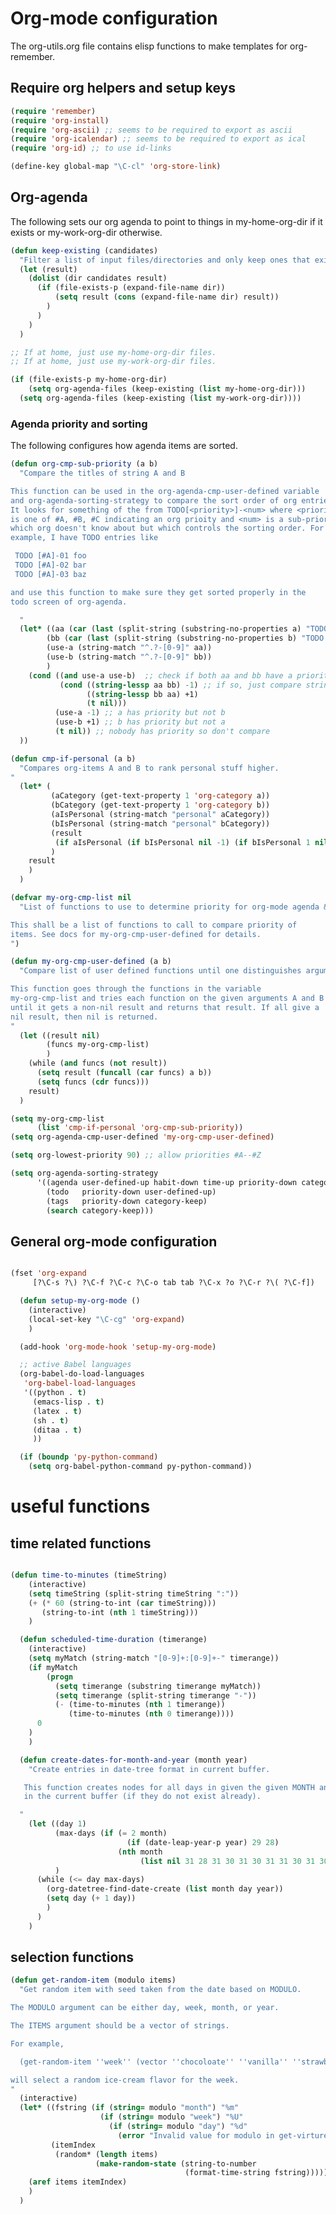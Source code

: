 
* Org-mode configuration

The org-utils.org file contains elisp functions to make templates for org-remember.

** Require org helpers and setup keys

#+begin_src emacs-lisp
  (require 'remember)
  (require 'org-install)
  (require 'org-ascii) ;; seems to be required to export as ascii
  (require 'org-icalendar) ;; seems to be required to export as ical
  (require 'org-id) ;; to use id-links
  
  (define-key global-map "\C-cl" 'org-store-link)
#+end_src

** Org-agenda

The following sets our org agenda to point to things in
my-home-org-dir if it exists or my-work-org-dir otherwise.

#+begin_src emacs-lisp
  (defun keep-existing (candidates)
    "Filter a list of input files/directories and only keep ones that exist"
    (let (result)
      (dolist (dir candidates result)
        (if (file-exists-p (expand-file-name dir))
            (setq result (cons (expand-file-name dir) result))
          )
        )
      )
    )
  
  ;; If at home, just use my-home-org-dir files.
  ;; If at home, just use my-work-org-dir files.

  (if (file-exists-p my-home-org-dir) 
      (setq org-agenda-files (keep-existing (list my-home-org-dir)))
    (setq org-agenda-files (keep-existing (list my-work-org-dir))))
  
#+end_src

*** Agenda priority and sorting

The following configures how agenda items are sorted.

#+begin_src emacs-lisp  
  (defun org-cmp-sub-priority (a b)
    "Compare the titles of string A and B
  
  This function can be used in the org-agenda-cmp-user-defined variable
  and org-agenda-sorting-strategy to compare the sort order of org entries.
  It looks for something of the from TODO[<priority>]-<num> where <priority>
  is one of #A, #B, #C indicating an org prioity and <num> is a sub-priority
  which org doesn't know about but which controls the sorting order. For
  example, I have TODO entries like
  
   TODO [#A]-01 foo
   TODO [#A]-02 bar
   TODO [#A]-03 baz
  
  and use this function to make sure they get sorted properly in the
  todo screen of org-agenda.
  
    "
    (let* ((aa (car (last (split-string (substring-no-properties a) "TODO .#."))))
          (bb (car (last (split-string (substring-no-properties b) "TODO .#."))))
          (use-a (string-match "^.?-[0-9]" aa))
          (use-b (string-match "^.?-[0-9]" bb))
          )
      (cond ((and use-a use-b)  ;; check if both aa and bb have a priority
             (cond ((string-lessp aa bb) -1) ;; if so, just compare strings
                   ((string-lessp bb aa) +1)
                   (t nil)))
            (use-a -1) ;; a has priority but not b
            (use-b +1) ;; b has priority but not a
            (t nil)) ;; nobody has priority so don't compare
    ))
  
  (defun cmp-if-personal (a b)
    "Compares org-items A and B to rank personal stuff higher.
  "
    (let* (
           (aCategory (get-text-property 1 'org-category a))
           (bCategory (get-text-property 1 'org-category b))
           (aIsPersonal (string-match "personal" aCategory))
           (bIsPersonal (string-match "personal" bCategory))
           (result 
            (if aIsPersonal (if bIsPersonal nil -1) (if bIsPersonal 1 nil)))
           )
      result
      )
    )
  
  (defvar my-org-cmp-list nil
    "List of functions to use to determine priority for org-mode agenda & friends.
  
  This shall be a list of functions to call to compare priority of
  items. See docs for my-org-cmp-user-defined for details.
  ")
  
  (defun my-org-cmp-user-defined (a b)
    "Compare list of user defined functions until one distinguishes arguments
  
  This function goes through the functions in the variable
  my-org-cmp-list and tries each function on the given arguments A and B
  until it gets a non-nil result and returns that result. If all give a
  nil result, then nil is returned.
  "
    (let ((result nil)
          (funcs my-org-cmp-list)
          )
      (while (and funcs (not result))
        (setq result (funcall (car funcs) a b))
        (setq funcs (cdr funcs)))
      result)
    )
  
  (setq my-org-cmp-list 
        (list 'cmp-if-personal 'org-cmp-sub-priority))
  (setq org-agenda-cmp-user-defined 'my-org-cmp-user-defined)
  
  (setq org-lowest-priority 90) ;; allow priorities #A--#Z
  
  (setq org-agenda-sorting-strategy
        '((agenda user-defined-up habit-down time-up priority-down category-keep)
          (todo   priority-down user-defined-up)
          (tags   priority-down category-keep)
          (search category-keep)))
  
#+end_src


** General org-mode configuration

#+begin_src emacs-lisp  

(fset 'org-expand
     [?\C-s ?\) ?\C-f ?\C-c ?\C-o tab tab ?\C-x ?o ?\C-r ?\( ?\C-f])
  
  (defun setup-my-org-mode ()
    (interactive)
    (local-set-key "\C-cg" 'org-expand)
    )
  
  (add-hook 'org-mode-hook 'setup-my-org-mode)
  
  ;; active Babel languages
  (org-babel-do-load-languages
   'org-babel-load-languages
   '((python . t)
     (emacs-lisp . t)
     (latex . t)
     (sh . t)
     (ditaa . t)
     ))
  
  (if (boundp 'py-python-command)
    (setq org-babel-python-command py-python-command))
  
  #+end_src


* useful functions
	 :PROPERTIES:
	 :ID:       5d1d0710-9978-4390-b903-0a6f97eddacd
	 :END:


** time related functions

#+begin_src emacs-lisp  

(defun time-to-minutes (timeString)
    (interactive)
    (setq timeString (split-string timeString ":"))
    (+ (* 60 (string-to-int (car timeString))) 
       (string-to-int (nth 1 timeString)))
    )
  
  (defun scheduled-time-duration (timerange)
    (interactive)
    (setq myMatch (string-match "[0-9]+:[0-9]+-" timerange))
    (if myMatch 
        (progn
          (setq timerange (substring timerange myMatch))
          (setq timerange (split-string timerange "-"))
          (- (time-to-minutes (nth 1 timerange)) 
             (time-to-minutes (nth 0 timerange))))
      0
    )
    )
  
  (defun create-dates-for-month-and-year (month year)
    "Create entries in date-tree format in current buffer.
  
   This function creates nodes for all days in given the given MONTH and YEAR
   in the current buffer (if they do not exist already). 
  
  "
    (let ((day 1)
          (max-days (if (= 2 month) 
                          (if (date-leap-year-p year) 29 28)
                        (nth month 
                             (list nil 31 28 31 30 31 30 31 31 30 31 30 31))))
          )
      (while (<= day max-days)
        (org-datetree-find-date-create (list month day year))
        (setq day (+ 1 day))
        )
      )
    )
  
  #+end_src

** selection functions
#+begin_src emacs-lisp 
  (defun get-random-item (modulo items)
    "Get random item with seed taken from the date based on MODULO.
  
  The MODULO argument can be either day, week, month, or year.
  
  The ITEMS argument should be a vector of strings.
  
  For example, 
  
    (get-random-item ''week'' (vector ''chocoloate'' ''vanilla'' ''strawberry''))
  
  will select a random ice-cream flavor for the week.
  "
    (interactive)
    (let* ((fstring (if (string= modulo "month") "%m"
                      (if (string= modulo "week") "%U"
                        (if (string= modulo "day") "%d" 
                          (error "Invalid value for modulo in get-virture")))))
           (itemIndex 
            (random* (length items) 
                     (make-random-state (string-to-number 
                                         (format-time-string fstring))))))
      (aref items itemIndex)
      )
    )   
  
#+end_src

